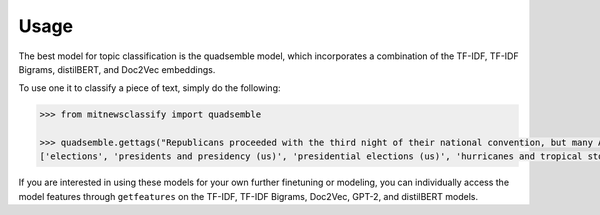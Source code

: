 ========
Usage
========

The best model for topic classification is the quadsemble model, which incorporates a combination of 
the TF-IDF, TF-IDF Bigrams, distilBERT, and Doc2Vec embeddings. 

To use one it to classify a piece of text, simply do the following: 

.. code-block:: python

    >>> from mitnewsclassify import quadsemble

    >>> quadsemble.gettags("Republicans proceeded with the third night of their national convention, but many Americans — particularly those in the path of Hurricane Laura — were focused on more immediate concerns.")
    ['elections', 'presidents and presidency (us)', 'presidential elections (us)', 'hurricanes and tropical storms', 'presidential election of 2004']
    
If you are interested in using these models for your own further finetuning
or modeling, you can individually access the model features through ``getfeatures`` on the 
TF-IDF, TF-IDF Bigrams, Doc2Vec, GPT-2, and distilBERT models. 